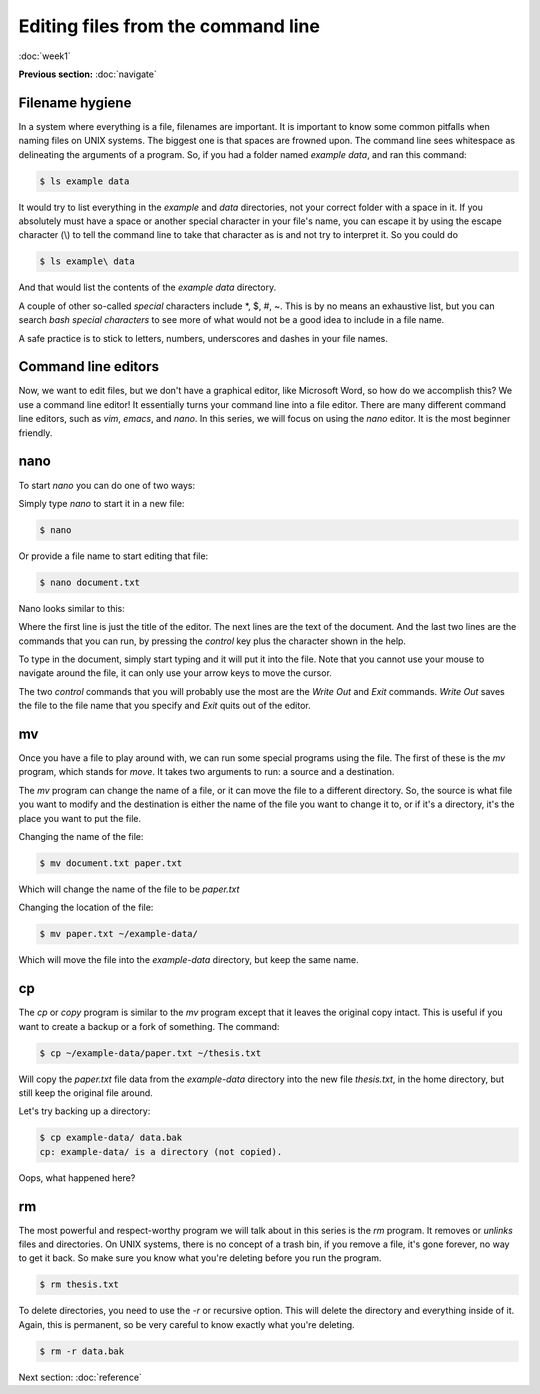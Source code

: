 Editing files from the command line
===================================
:doc:`week1`

**Previous section:**
:doc:`navigate`

Filename hygiene
^^^^^^^^^^^^^^^^

In a system where everything is a file, filenames are
important. It is important to know some common pitfalls
when naming files on UNIX systems. The biggest one is
that spaces are frowned upon. The command line sees
whitespace as delineating the arguments of a program.
So, if you had a folder named `example data`, and ran
this command:

.. code-block::

   $ ls example data

It would try to list everything in the `example` and
`data` directories, not your correct folder with a
space in it. If you absolutely must have a space
or another special character in your file's name,
you can escape it by using the escape character (\\)
to tell the command line to take that character as
is and not try to interpret it. So you could do

.. code-block::

   $ ls example\ data

And that would list the contents of the `example data`
directory.

A couple of other so-called *special* characters
include \*, \$, \#, \~. This is by no means an exhaustive
list, but you can search `bash special characters` to
see more of what would not be a good idea to include
in a file name.

A safe practice is to stick to letters, numbers,
underscores and dashes in your file names.

Command line editors
^^^^^^^^^^^^^^^^^^^^

Now, we want to edit files, but we don't have a graphical
editor, like Microsoft Word, so how do we accomplish
this? We use a command line editor! It essentially
turns your command line into a file editor. There are
many different command line editors, such as `vim`,
`emacs`, and `nano`. In this series, we will focus on
using the `nano` editor. It is the most beginner
friendly.

.. _nano:

nano
^^^^

To start `nano` you can do one of two ways:

Simply type `nano` to start it in a new file:

.. code-block::

   $ nano

Or provide a file name to start editing that file:

.. code-block::

   $ nano document.txt

Nano looks similar to this:

.. code-block::
   :emphasize-lines: 1, 6, 7

   GNU nano 2.9.8 		document.txt		 Modified

   It’s not "publish or perish" anymore,
   it’s "share and thrive".

   ^G Get Help ^O Write Out ^W Where Is ^K Cut Text   ^J Justify
   ^X Exit     ^R Read File ^\ Replace  ^U Uncut Text ^T To Spell

Where the first line is just the title of the editor.
The next lines are the text of the document. And the
last two lines are the commands that you can run, by
pressing the `control` key plus the character shown
in the help.

To type in the document, simply start typing and it
will put it into the file. Note that you cannot use
your mouse to navigate around the file, it can only
use your arrow keys to move the cursor.

The two `control` commands that you will probably use
the most are the `Write Out` and `Exit` commands.
`Write Out` saves the file to the file name that you
specify and `Exit` quits out of the editor.

.. _mv:

mv
^^

Once you have a file to play around with, we can
run some special programs using the file. The first
of these is the `mv` program, which stands for `move`.
It takes two arguments to run: a source and a destination.

The `mv` program can change the name of a file, or it can
move the file to a different directory. So, the source is
what file you want to modify and the destination is either
the name of the file you want to change it to, or if it's
a directory, it's the place you want to put the file.

Changing the name of the file:

.. code-block::

   $ mv document.txt paper.txt

Which will change the name of the file to be `paper.txt`

Changing the location of the file:

.. code-block::

   $ mv paper.txt ~/example-data/

Which will move the file into the `example-data`
directory, but keep the same name.

.. _cp:

cp
^^

The `cp` or `copy` program is similar to the `mv` program
except that it leaves the original copy intact. This is
useful if you want to create a backup or a fork of
something. The command:

.. code-block::

   $ cp ~/example-data/paper.txt ~/thesis.txt

Will copy the `paper.txt` file data from the *example-data*
directory into the new file `thesis.txt`, in the home
directory, but still keep the original file around.

Let's try backing up a directory:

.. code-block::

   $ cp example-data/ data.bak
   cp: example-data/ is a directory (not copied).

Oops, what happened here?

.. admonition:: Answer
   :collapsible: closed

   We can't copy directories without recursively copying
   its contents, with the `-r` option.

.. _rm:

rm
^^

The most powerful and respect-worthy program we will
talk about in this series is the `rm` program. It
removes or `unlinks` files and directories. On UNIX systems,
there is no concept of a trash bin, if you remove a file,
it's gone forever, no way to get it back. So make sure
you know what you're deleting before you run the program.

.. code-block::

   $ rm thesis.txt

To delete directories, you need to use the `-r` or
recursive option. This will delete the directory and
everything inside of it. Again, this is permanent, so
be very careful to know exactly what you're deleting.

.. code-block::

   $ rm -r data.bak


Next section\:
:doc:`reference`
